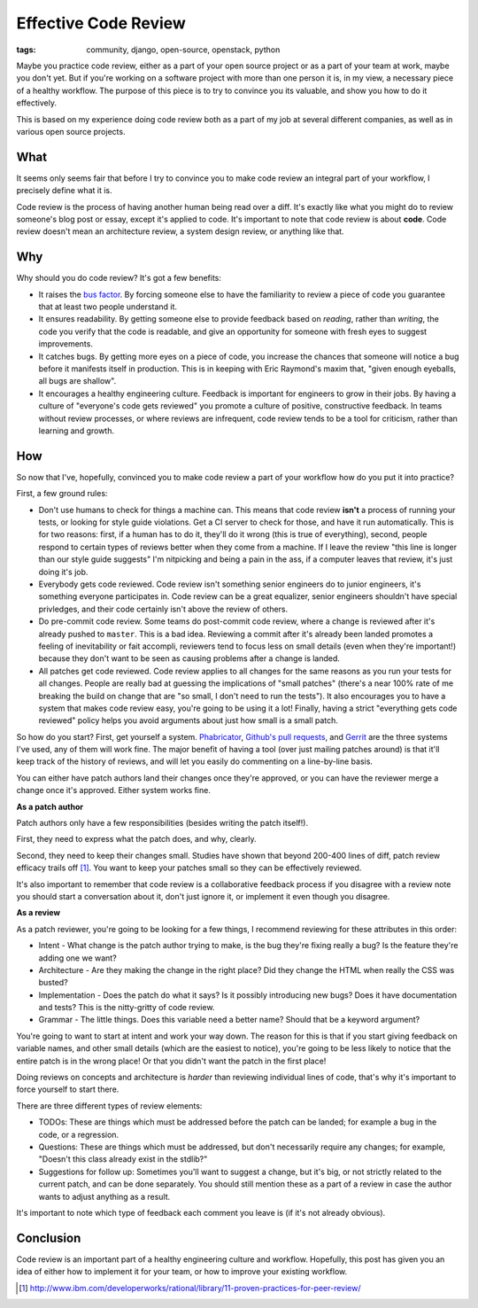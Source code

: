 
Effective Code Review
=====================

:tags: community, django, open-source, openstack, python

Maybe you practice code review, either as a part of your open source project or
as a part of your team at work, maybe you don't yet. But if you're working on a
software project with more than one person it is, in my view, a necessary piece
of a healthy workflow. The purpose of this piece is to try to convince you its
valuable, and show you how to do it effectively.

This is based on my experience doing code review both as a part of my job at
several different companies, as well as in various open source projects.

What
----

It seems only seems fair that before I try to convince you to make code review
an integral part of your workflow, I precisely define what it is.

Code review is the process of having another human being read over a diff. It's
exactly like what you might do to review someone's blog post or essay, except
it's applied to code. It's important to note that code review is about
**code**. Code review doesn't mean an architecture review, a system design
review, or anything like that.

Why
---

Why should you do code review? It's got a few benefits:

* It raises the `bus factor`_. By forcing someone else to have the familiarity
  to review a piece of code you guarantee that at least two people understand
  it.
* It ensures readability. By getting someone else to provide feedback based on
  *reading*, rather than *writing*, the code you verify that the code is
  readable, and give an opportunity for someone with fresh eyes to suggest
  improvements.
* It catches bugs. By getting more eyes on a piece of code, you increase the
  chances that someone will notice a bug before it manifests itself in
  production. This is in keeping with Eric Raymond's maxim that, "given enough
  eyeballs, all bugs are shallow".
* It encourages a healthy engineering culture. Feedback is important for
  engineers to grow in their jobs. By having a culture of "everyone's code gets
  reviewed" you promote a culture of positive, constructive feedback. In teams
  without review processes, or where reviews are infrequent, code review tends
  to be a tool for criticism, rather than learning and growth.

How
---

So now that I've, hopefully, convinced you to make code review a part of your
workflow how do you put it into practice?

First, a few ground rules:

* Don't use humans to check for things a machine can. This means that code
  review **isn't** a process of running your tests, or looking for style guide
  violations. Get a CI server to check for those, and have it run
  automatically. This is for two reasons: first, if a human has to do it,
  they'll do it wrong (this is true of everything), second, people respond to
  certain types of reviews better when they come from a machine. If I leave the
  review "this line is longer than our style guide suggests" I'm nitpicking and
  being a pain in the ass, if a computer leaves that review, it's just doing
  it's job.
* Everybody gets code reviewed. Code review isn't something senior engineers do
  to junior engineers, it's something everyone participates in. Code review can
  be a great equalizer, senior engineers shouldn't have special privledges, and
  their code certainly isn't above the review of others.
* Do pre-commit code review. Some teams do post-commit code review, where a
  change is reviewed after it's already pushed to ``master``. This is a bad
  idea. Reviewing a commit after it's already been landed promotes a feeling of
  inevitability or fait accompli, reviewers tend to focus less on small details
  (even when they're important!) because they don't want to be seen as causing
  problems after a change is landed.
* All patches get code reviewed. Code review applies to all changes for the
  same reasons as you run your tests for all changes. People are really bad at
  guessing the implications of "small patches" (there's a near 100% rate of me
  breaking the build on change that are "so small, I don't need to run the
  tests"). It also encourages you to have a system that makes code review easy,
  you're going to be using it a lot! Finally, having a strict "everything gets
  code reviewed" policy helps you avoid arguments about just how small is a
  small patch.

So how do you start? First, get yourself a system. `Phabricator`_,
`Github's pull requests`_, and `Gerrit`_ are the three systems I've used, any
of them will work fine. The major benefit of having a tool (over just mailing
patches around) is that it'll keep track of the history of reviews, and will
let you easily do commenting on a line-by-line basis.

You can either have patch authors land their changes once they're approved, or
you can have the reviewer merge a change once it's approved. Either system
works fine.

**As a patch author**

Patch authors only have a few responsibilities (besides writing the patch
itself!).

First, they need to express what the patch does, and why, clearly.

Second, they need to keep their changes small. Studies have shown that beyond
200-400 lines of diff, patch review efficacy trails off [#]_. You want to keep
your patches small so they can be effectively reviewed.

It's also important to remember that code review is a collaborative feedback
process if you disagree with a review note you should start a conversation
about it, don't just ignore it, or implement it even though you disagree.

**As a review**

As a patch reviewer, you're going to be looking for a few things, I recommend
reviewing for these attributes in this order:

* Intent - What change is the patch author trying to make, is the bug they're
  fixing really a bug? Is the feature they're adding one we want?
* Architecture - Are they making the change in the right place? Did they change
  the HTML when really the CSS was busted?
* Implementation - Does the patch do what it says? Is it possibly introducing
  new bugs? Does it have documentation and tests? This is the nitty-gritty of
  code review.
* Grammar - The little things. Does this variable need a better name? Should
  that be a keyword argument?

You're going to want to start at intent and work your way down. The reason for
this is that if you start giving feedback on variable names, and other small
details (which are the easiest to notice), you're going to be less likely to
notice that the entire patch is in the wrong place! Or that you didn't want the
patch in the first place!

Doing reviews on concepts and architecture is *harder* than reviewing
individual lines of code, that's why it's important to force yourself to start
there.

There are three different types of review elements:

* TODOs: These are things which must be addressed before the patch can be
  landed; for example a bug in the code, or a regression.
* Questions: These are things which must be addressed, but don't necessarily
  require any changes; for example, "Doesn't this class already exist in the
  stdlib?"
* Suggestions for follow up: Sometimes you'll want to suggest a change, but
  it's big, or not strictly related to the current patch, and can be done
  separately. You should still mention these as a part of a review in case the
  author wants to adjust anything as a result.

It's important to note which type of feedback each comment you leave is (if
it's not already obvious).

Conclusion
----------

Code review is an important part of a healthy engineering culture and workflow.
Hopefully, this post has given you an idea of either how to implement it for
your team, or how to improve your existing workflow.


.. _`bus factor`: https://en.wikipedia.org/wiki/Bus_factor
.. _`Phabricator`: http://phabricator.org/
.. _`Github's pull requests`: https://help.github.com/articles/using-pull-requests#reviewing-proposed-changes
.. _`Gerrit`: https://code.google.com/p/gerrit/

.. [#] http://www.ibm.com/developerworks/rational/library/11-proven-practices-for-peer-review/
